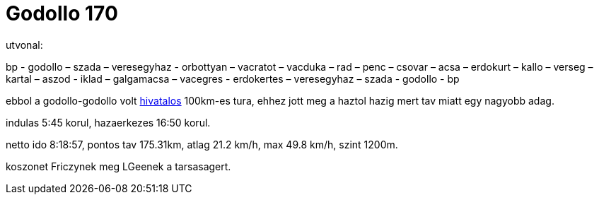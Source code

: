 = Godollo 170

:slug: godollo-170
:category: bringa
:tags: hu
:date: 2009-05-10T22:30:56Z
++++
<p>utvonal:</p><p>bp - godollo &#8211; szada &#8211; veresegyhaz  - orbottyan &#8211; vacratot &#8211; vacduka &#8211; rad &#8211; penc &#8211; csovar &#8211; acsa &#8211; erdokurt &#8211; kallo &#8211; verseg &#8211; kartal &#8211; aszod - iklad &#8211; galgamacsa &#8211; vacegres - erdokertes &#8211; veresegyhaz &#8211; szada - godollo - bp</p><p>ebbol a godollo-godollo volt <a href="http://www.freeweb.hu/margita/tt/bringa/k10050/index.html">hivatalos</a> 100km-es tura, ehhez jott meg a haztol hazig mert tav miatt egy nagyobb adag.</p><p>indulas 5:45 korul, hazaerkezes 16:50 korul.</p><p>netto ido 8:18:57, pontos tav 175.31km, atlag 21.2 km/h, max 49.8 km/h, szint 1200m.</p><p>koszonet Friczynek meg LGeenek a tarsasagert.</p>
++++
